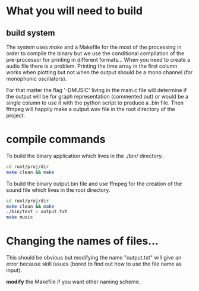 #+OPTIONS: toc:2

* What you will need to build
** build system
The system uses /make/ and a Makefile for the most of the processing in order to
compile the binary but we use the conditional compilation of the pre-processor
for printing in different formats... When you need to create a audio file there
is a problem. Printing the time array in the first column works when plotting
but not when the output should be a mono channel (for monophonic oscillators).

For that matter the flag '-DMUSIC' living in the main.c file will determine if
the output will be for graph representation (commented out) or would be a single
column to use it with the python script to produce a .bin file. Then ffmpeg will
happily make a output.wav file in the root directory of the project.

* compile commands
To build the binary application which lives in the ./bin/ directory.
#+begin_src bash
cd root/proj/dir
make clean && make
#+end_src

To build the binary output.bin file and use ffmpeg for the creation of the sound
file which lives in the root directory.
#+begin_src bash
cd root/proj/dir
make clean && make
./bin/test > output.txt
make music
#+end_src
* Changing the names of files...
This should be obvious but modifying the name "output.txt" will give an error
because skill issues (bored to find out how to use the file name as input).

**modify** the Makefile if you want other naming scheme.
